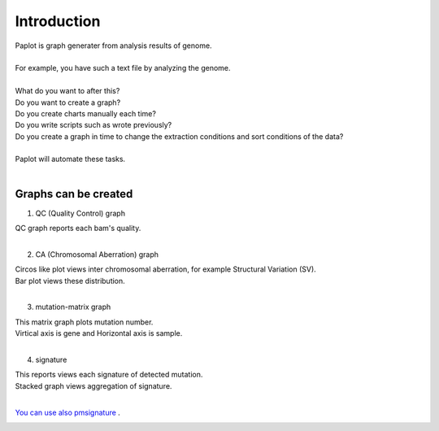 ************************
Introduction
************************

| Paplot is graph generater from analysis results of genome.
|
| For example, you have such a text file by analyzing the genome.
|

.. image:: image/mutation_list.PNG
  :scale: 100%

| What do you want to after this?
| Do you want to create a graph?
| Do you create charts manually each time?
| Do you write scripts such as wrote previously?
| Do you create a graph in time to change the extraction conditions and sort conditions of the data?
|
| Paplot will automate these tasks.
|

Graphs can be created
--------------------------

1. QC (Quality Control) graph

| QC graph reports each bam's quality.
|

.. image:: image/qc_dummy.png
  :scale: 100%

2. CA (Chromosomal Aberration) graph

| Circos like plot views inter chromosomal aberration, for example Structural Variation (SV).
| Bar plot views these distribution.
|

.. image:: image/sv_dummy.png
  :scale: 100%

3. mutation-matrix graph

| This matrix graph plots mutation number.
| Virtical axis is gene and Horizontal axis is sample.
|

.. image:: image/mut_dummy.png
  :scale: 100%

4. signature |new|

| This reports views each signature of detected mutation.
| Stacked graph views aggregation of signature.
|

.. image:: image/sig_dummy.PNG
  :scale: 100%

`You can use also pmsignature <https://github.com/friend1ws/pmsignature/>`_ .

.. image:: image/pmsig_dummy.PNG
  :scale: 100%

.. |new| image:: image/tab_001.gif
